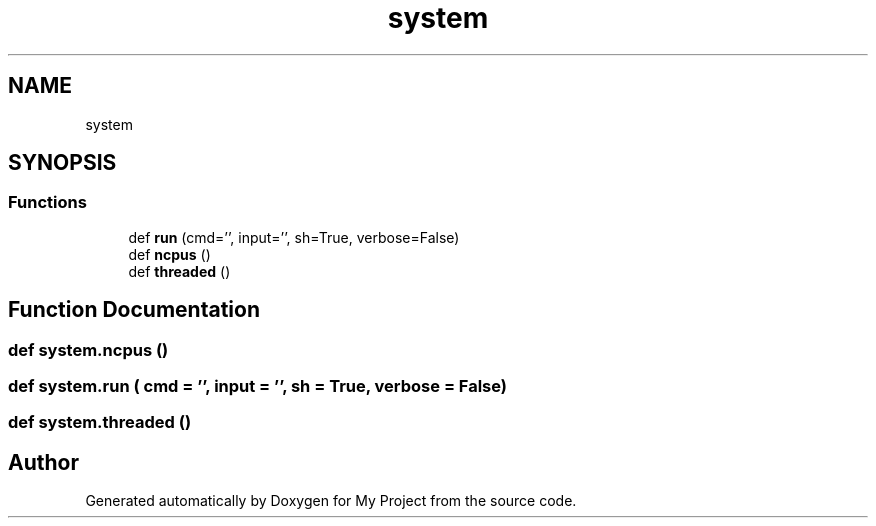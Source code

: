 .TH "system" 3 "Sun Jul 12 2020" "My Project" \" -*- nroff -*-
.ad l
.nh
.SH NAME
system
.SH SYNOPSIS
.br
.PP
.SS "Functions"

.in +1c
.ti -1c
.RI "def \fBrun\fP (cmd='', input='', sh=True, verbose=False)"
.br
.ti -1c
.RI "def \fBncpus\fP ()"
.br
.ti -1c
.RI "def \fBthreaded\fP ()"
.br
.in -1c
.SH "Function Documentation"
.PP 
.SS "def system\&.ncpus ()"

.SS "def system\&.run ( cmd = \fC''\fP,  input = \fC''\fP,  sh = \fCTrue\fP,  verbose = \fCFalse\fP)"

.SS "def system\&.threaded ()"

.SH "Author"
.PP 
Generated automatically by Doxygen for My Project from the source code\&.
